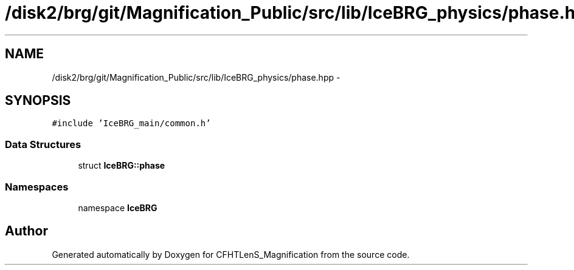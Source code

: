 .TH "/disk2/brg/git/Magnification_Public/src/lib/IceBRG_physics/phase.hpp" 3 "Tue Jul 7 2015" "Version 0.9.0" "CFHTLenS_Magnification" \" -*- nroff -*-
.ad l
.nh
.SH NAME
/disk2/brg/git/Magnification_Public/src/lib/IceBRG_physics/phase.hpp \- 
.SH SYNOPSIS
.br
.PP
\fC#include 'IceBRG_main/common\&.h'\fP
.br

.SS "Data Structures"

.in +1c
.ti -1c
.RI "struct \fBIceBRG::phase\fP"
.br
.in -1c
.SS "Namespaces"

.in +1c
.ti -1c
.RI "namespace \fBIceBRG\fP"
.br
.in -1c
.SH "Author"
.PP 
Generated automatically by Doxygen for CFHTLenS_Magnification from the source code\&.
